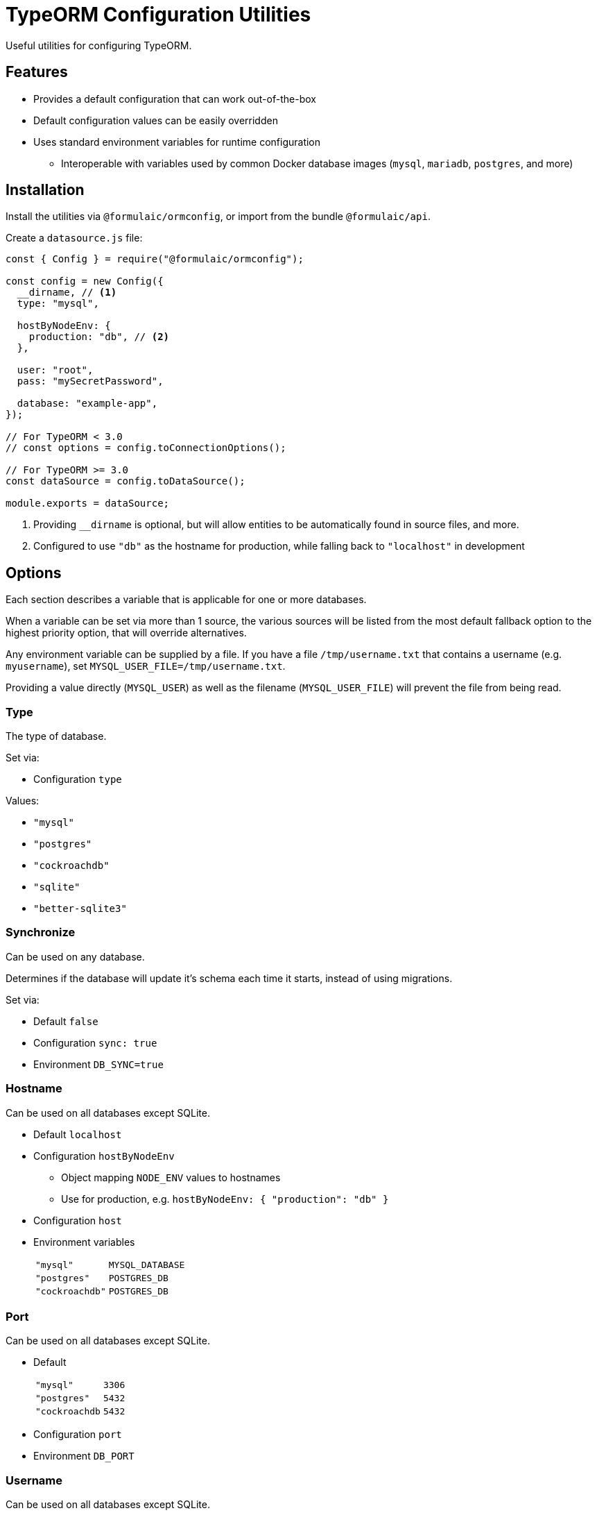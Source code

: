 = TypeORM Configuration Utilities

Useful utilities for configuring TypeORM.

== Features

* Provides a default configuration that can work out-of-the-box
* Default configuration values can be easily overridden
* Uses standard environment variables for runtime configuration
** Interoperable with variables used by common Docker database images (`mysql`, `mariadb`, `postgres`, and more)

== Installation

Install the utilities via `@formulaic/ormconfig`, or import from the bundle `@formulaic/api`.

Create a `datasource.js` file:

[source,js]
----
const { Config } = require("@formulaic/ormconfig");

const config = new Config({
  __dirname, // <.>
  type: "mysql",

  hostByNodeEnv: {
    production: "db", // <.>
  },

  user: "root",
  pass: "mySecretPassword",

  database: "example-app",
});

// For TypeORM < 3.0
// const options = config.toConnectionOptions();

// For TypeORM >= 3.0
const dataSource = config.toDataSource();

module.exports = dataSource;
----
<.> Providing `__dirname` is optional, but will allow entities to be automatically found in source files, and more.
<.> Configured to use `"db"` as the hostname for production, while falling back to `"localhost"` in development

== Options

Each section describes a variable that is applicable for one or more databases.

When a variable can be set via more than 1 source, the various sources will be listed from the most default fallback option
to the highest priority option, that will override alternatives.

Any environment variable can be supplied by a file.
If you have a file `/tmp/username.txt` that contains a username (e.g. `myusername`),
set `MYSQL_USER_FILE=/tmp/username.txt`.

Providing a value directly (`MYSQL_USER`) as well as the filename (`MYSQL_USER_FILE`) will prevent the file from being read.

=== Type

The type of database.

Set via:

- Configuration `type`

Values:

* `"mysql"`
* `"postgres"`
* `"cockroachdb"`
* `"sqlite"`
* `"better-sqlite3"`

=== Synchronize

Can be used on any database.

Determines if the database will update it's schema each time it starts,
instead of using migrations.

Set via:

- Default `false`
- Configuration `sync: true`
- Environment `DB_SYNC=true`

=== Hostname

Can be used on all databases except SQLite.

* Default `localhost`
* Configuration `hostByNodeEnv`
** Object mapping `NODE_ENV` values to hostnames
** Use for production, e.g. `hostByNodeEnv: { "production": "db" }`
* Configuration `host`
* Environment variables
+
[horizontal]
`"mysql"`:: `MYSQL_DATABASE`
`"postgres"`:: `POSTGRES_DB`
`"cockroachdb"`:: `POSTGRES_DB`

=== Port

Can be used on all databases except SQLite.

* Default
+
[horizontal]
`"mysql"`:: `3306`
`"postgres"`:: `5432`
`"cockroachdb`:: `5432`
* Configuration `port`
* Environment `DB_PORT`

=== Username

Can be used on all databases except SQLite.

* Default `root`
* Configuration `user`
* Environment
+
[horizontal]
`"mysql"`:: `MYSQL_USER`
`"postgres"`:: `POSTGRES_USER`
`"cockroachdb"`:: `POSTGRES_USER`

=== Password

Can be used on all databases except SQLite.

* Configuration `pass`
* Environment
+
[horizontal]
`"mysql"`:: `MYSQL_PASSWORD` (falls back to `MYSQL_ROOT_PASSWORD`)
`"postgres"`:: `POSTGRES_PASSWORD`
`"cockroachdb"`:: `POSTGRES_PASSWORD`

=== Database

Can be used on all databases except SQLite.

* Configuration `database`
* Environment
+
[horizontal]
`"mysql"`:: `MYSQL_DATABASE`
`"postgres"`:: `POSTGRES_DB`
`"cockroachdb"`:: `POSTGRES_DB`

=== Path

Used only for SQLite.  One (and only one) of the configuration values must be set.

- Configuration `inMemory` (uses `:memory:`)
- Configuration `path`
